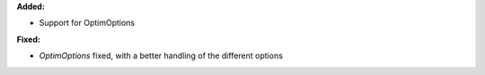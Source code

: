 **Added:**

* Support for OptimOptions

**Fixed:**

* `OptimOptions` fixed, with a better handling of the different options
